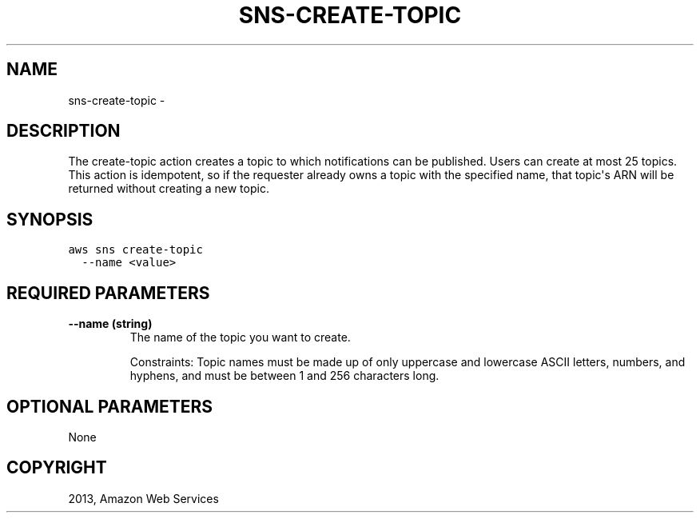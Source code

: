 .TH "SNS-CREATE-TOPIC" "1" "March 09, 2013" "0.8" "aws-cli"
.SH NAME
sns-create-topic \- 
.
.nr rst2man-indent-level 0
.
.de1 rstReportMargin
\\$1 \\n[an-margin]
level \\n[rst2man-indent-level]
level margin: \\n[rst2man-indent\\n[rst2man-indent-level]]
-
\\n[rst2man-indent0]
\\n[rst2man-indent1]
\\n[rst2man-indent2]
..
.de1 INDENT
.\" .rstReportMargin pre:
. RS \\$1
. nr rst2man-indent\\n[rst2man-indent-level] \\n[an-margin]
. nr rst2man-indent-level +1
.\" .rstReportMargin post:
..
.de UNINDENT
. RE
.\" indent \\n[an-margin]
.\" old: \\n[rst2man-indent\\n[rst2man-indent-level]]
.nr rst2man-indent-level -1
.\" new: \\n[rst2man-indent\\n[rst2man-indent-level]]
.in \\n[rst2man-indent\\n[rst2man-indent-level]]u
..
.\" Man page generated from reStructuredText.
.
.SH DESCRIPTION
.sp
The create\-topic action creates a topic to which notifications can be published.
Users can create at most 25 topics. This action is idempotent, so if the
requester already owns a topic with the specified name, that topic\(aqs ARN will be
returned without creating a new topic.
.SH SYNOPSIS
.sp
.nf
.ft C
aws sns create\-topic
  \-\-name <value>
.ft P
.fi
.SH REQUIRED PARAMETERS
.INDENT 0.0
.TP
.B \fB\-\-name\fP  (string)
The name of the topic you want to create.
.sp
Constraints: Topic names must be made up of only uppercase and lowercase ASCII
letters, numbers, and hyphens, and must be between 1 and 256 characters long.
.UNINDENT
.SH OPTIONAL PARAMETERS
.sp
None
.SH COPYRIGHT
2013, Amazon Web Services
.\" Generated by docutils manpage writer.
.
